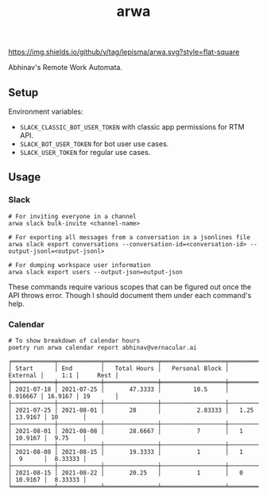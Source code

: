 #+TITLE: arwa

[[https://img.shields.io/github/v/tag/lepisma/arwa.svg?style=flat-square]]

Abhinav's Remote Work Automata.

** Setup
Environment variables:
+ =SLACK_CLASSIC_BOT_USER_TOKEN= with classic app permissions for RTM API.
+ =SLACK_BOT_USER_TOKEN= for bot user use cases.
+ =SLACK_USER_TOKEN= for regular use cases.

** Usage
*** Slack
#+begin_src shell
  # For inviting everyone in a channel
  arwa slack bulk-invite <channel-name>
  
  # For exporting all messages from a conversation in a jsonlines file
  arwa slack export conversations --conversation-id=<conversation-id> --output-jsonl=<output-jsonl>
  
  # For dumping workspace user information
  arwa slack export users --output-json=output-json
#+end_src

These commands require various scopes that can be figured out once the API
throws error. Though I should document them under each command's help.

*** Calendar
#+begin_src shell :exports both :results output
  # To show breakdown of calendar hours
  poetry run arwa calendar report abhinav@vernacular.ai
#+end_src

#+RESULTS:
#+begin_example
╒════════════╤════════════╤═══════════════╤══════════════════╤════════════╤═════════╤══════════╕
│ Start      │ End        │   Total Hours │   Personal Block │   External │     1:1 │     Rest │
╞════════════╪════════════╪═══════════════╪══════════════════╪════════════╪═════════╪══════════╡
│ 2021-07-18 │ 2021-07-25 │       47.3333 │         10.5     │   0.916667 │ 16.9167 │ 19       │
├────────────┼────────────┼───────────────┼──────────────────┼────────────┼─────────┼──────────┤
│ 2021-07-25 │ 2021-08-01 │       28      │          2.83333 │   1.25     │ 13.9167 │ 10       │
├────────────┼────────────┼───────────────┼──────────────────┼────────────┼─────────┼──────────┤
│ 2021-08-01 │ 2021-08-08 │       28.6667 │          7       │   1        │ 10.9167 │  9.75    │
├────────────┼────────────┼───────────────┼──────────────────┼────────────┼─────────┼──────────┤
│ 2021-08-08 │ 2021-08-15 │       19.3333 │          1       │   1        │  9      │  8.33333 │
├────────────┼────────────┼───────────────┼──────────────────┼────────────┼─────────┼──────────┤
│ 2021-08-15 │ 2021-08-22 │       20.25   │          1       │   0        │ 10.9167 │  8.33333 │
╘════════════╧════════════╧═══════════════╧══════════════════╧════════════╧═════════╧══════════╛
#+end_example
